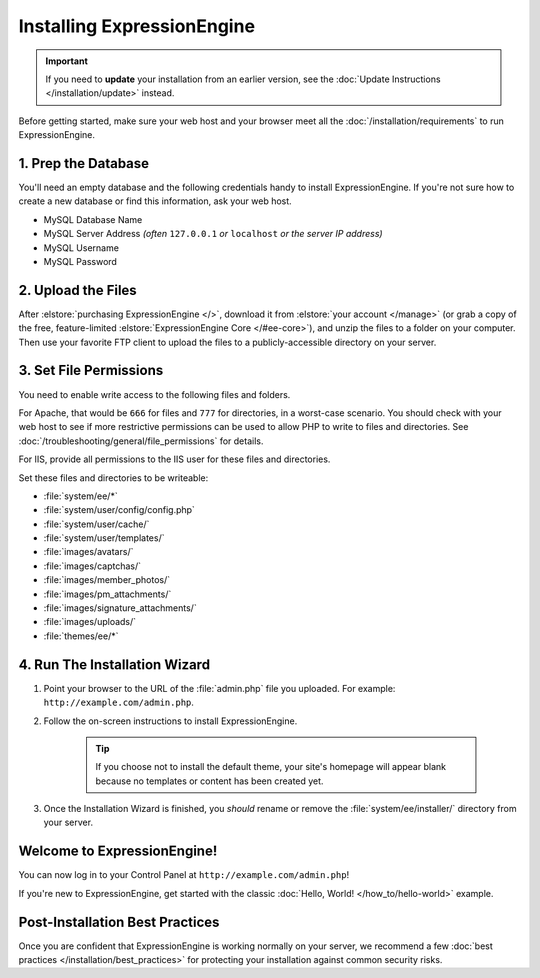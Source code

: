 ###########################
Installing ExpressionEngine
###########################

.. important:: If you need to **update** your installation from an earlier version, see the :doc:`Update Instructions </installation/update>` instead.

Before getting started, make sure your web host and your browser meet all the :doc:`/installation/requirements` to run ExpressionEngine.

********************
1. Prep the Database
********************

You'll need an empty database and the following credentials handy to install ExpressionEngine. If you're not sure how to create a new database or find this information, ask your web host.

- MySQL Database Name
- MySQL Server Address *(often* ``127.0.0.1`` *or* ``localhost`` *or the server IP address)*
- MySQL Username
- MySQL Password

*******************
2. Upload the Files
*******************

After :elstore:`purchasing ExpressionEngine </>`, download it from :elstore:`your account </manage>` (or grab a copy of the free, feature-limited :elstore:`ExpressionEngine Core </#ee-core>`), and unzip the files to a folder on your computer. Then use your favorite FTP client to upload the files to a publicly-accessible directory on your server.

.. _file_permissions:

***********************
3. Set File Permissions
***********************

You need to enable write access to the following files and folders.

For Apache, that would be ``666`` for files and ``777`` for directories, in a worst-case scenario. You should check with your web host to see if more restrictive permissions can be used to allow PHP to write to files and directories. See :doc:`/troubleshooting/general/file_permissions` for details.

For IIS, provide all permissions to the IIS user for these files and directories.

Set these files and directories to be writeable:

- :file:`system/ee/*`
- :file:`system/user/config/config.php`
- :file:`system/user/cache/`
- :file:`system/user/templates/`
- :file:`images/avatars/`
- :file:`images/captchas/`
- :file:`images/member_photos/`
- :file:`images/pm_attachments/`
- :file:`images/signature_attachments/`
- :file:`images/uploads/`
- :file:`themes/ee/*`


******************************
4. Run The Installation Wizard
******************************

#. Point your browser to the URL of the :file:`admin.php` file you uploaded. For example: ``http://example.com/admin.php``.

#. Follow the on-screen instructions to install ExpressionEngine.

    .. tip:: If you choose not to install the default theme, your site's homepage will appear blank because no templates or content has been created yet.

#. Once the Installation Wizard is finished, you *should* rename or remove the :file:`system/ee/installer/` directory from your server.


****************************
Welcome to ExpressionEngine!
****************************

You can now log in to your Control Panel at ``http://example.com/admin.php``!

If you're new to ExpressionEngine, get started with the classic :doc:`Hello, World! </how_to/hello-world>` example.

********************************
Post-Installation Best Practices
********************************

Once you are confident that ExpressionEngine is working normally on your server, we recommend a few :doc:`best practices </installation/best_practices>` for protecting your installation against common security risks.
